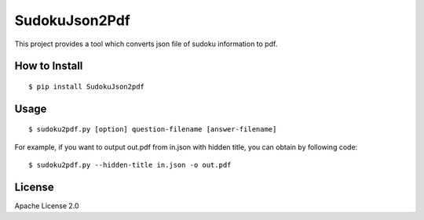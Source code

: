 ================
SudokuJson2Pdf
================

This project provides a tool which converts json file of sudoku information to pdf.

How to Install
================

::

  $ pip install SudokuJson2pdf

Usage
=======

::

  $ sudoku2pdf.py [option] question-filename [answer-filename]

For example, if you want to output out.pdf from in.json with hidden title, you can obtain by
following code:

::

  $ sudoku2pdf.py --hidden-title in.json -o out.pdf

License
=========

Apache License 2.0
